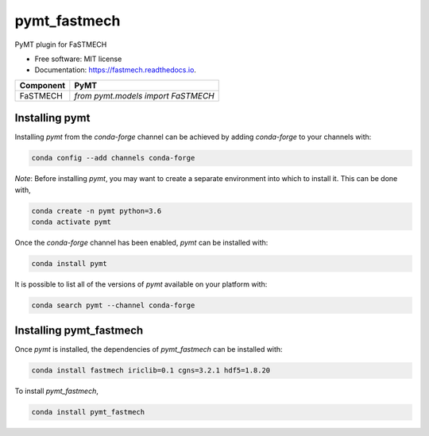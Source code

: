 =============
pymt_fastmech
=============


.. image:: https://img.shields.io/badge/CSDMS-Basic%20Model%20Interface-green.svg
        :target: https://bmi.readthedocs.io/
        :alt: Basic Model Interface

.. image:: https://img.shields.io/badge/recipe-pymt_fastmech-green.svg
        :target: https://anaconda.org/conda-forge/pymt_fastmech

.. image:: https://img.shields.io/travis/mdpiper/pymt_fastmech.svg
        :target: https://travis-ci.org/mdpiper/pymt_fastmech

.. image:: https://readthedocs.org/projects/pymt_fastmech/badge/?version=latest
        :target: https://pymt_fastmech.readthedocs.io/en/latest/?badge=latest
        :alt: Documentation Status

.. image:: https://img.shields.io/badge/code%20style-black-000000.svg
        :target: https://github.com/csdms/pymt
        :alt: Code style: black


PyMT plugin for FaSTMECH


* Free software: MIT license
* Documentation: https://fastmech.readthedocs.io.




========= ===================================
Component PyMT
========= ===================================
FaSTMECH  `from pymt.models import FaSTMECH`
========= ===================================

---------------
Installing pymt
---------------

Installing `pymt` from the `conda-forge` channel can be achieved by adding
`conda-forge` to your channels with:

.. code::

  conda config --add channels conda-forge

*Note*: Before installing `pymt`, you may want to create a separate environment
into which to install it. This can be done with,

.. code::

  conda create -n pymt python=3.6
  conda activate pymt

Once the `conda-forge` channel has been enabled, `pymt` can be installed with:

.. code::

  conda install pymt

It is possible to list all of the versions of `pymt` available on your platform with:

.. code::

  conda search pymt --channel conda-forge

------------------------
Installing pymt_fastmech
------------------------

Once `pymt` is installed, the dependencies of `pymt_fastmech` can
be installed with:

.. code::

  conda install fastmech iriclib=0.1 cgns=3.2.1 hdf5=1.8.20

To install `pymt_fastmech`,

.. code::

  conda install pymt_fastmech

